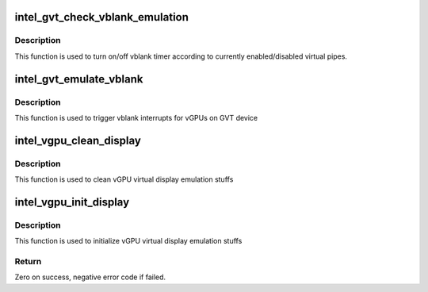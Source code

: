 .. -*- coding: utf-8; mode: rst -*-
.. src-file: drivers/gpu/drm/i915/gvt/display.c

.. _`intel_gvt_check_vblank_emulation`:

intel_gvt_check_vblank_emulation
================================

.. c:function:: void intel_gvt_check_vblank_emulation(struct intel_gvt *gvt)

    check if vblank emulation timer should be turned on/off when a virtual pipe is enabled/disabled.

    :param struct intel_gvt \*gvt:
        a GVT device

.. _`intel_gvt_check_vblank_emulation.description`:

Description
-----------

This function is used to turn on/off vblank timer according to currently
enabled/disabled virtual pipes.

.. _`intel_gvt_emulate_vblank`:

intel_gvt_emulate_vblank
========================

.. c:function:: void intel_gvt_emulate_vblank(struct intel_gvt *gvt)

    trigger vblank events for vGPUs on GVT device

    :param struct intel_gvt \*gvt:
        a GVT device

.. _`intel_gvt_emulate_vblank.description`:

Description
-----------

This function is used to trigger vblank interrupts for vGPUs on GVT device

.. _`intel_vgpu_clean_display`:

intel_vgpu_clean_display
========================

.. c:function:: void intel_vgpu_clean_display(struct intel_vgpu *vgpu)

    clean vGPU virtual display emulation

    :param struct intel_vgpu \*vgpu:
        a vGPU

.. _`intel_vgpu_clean_display.description`:

Description
-----------

This function is used to clean vGPU virtual display emulation stuffs

.. _`intel_vgpu_init_display`:

intel_vgpu_init_display
=======================

.. c:function:: int intel_vgpu_init_display(struct intel_vgpu *vgpu)

    initialize vGPU virtual display emulation

    :param struct intel_vgpu \*vgpu:
        a vGPU

.. _`intel_vgpu_init_display.description`:

Description
-----------

This function is used to initialize vGPU virtual display emulation stuffs

.. _`intel_vgpu_init_display.return`:

Return
------

Zero on success, negative error code if failed.

.. This file was automatic generated / don't edit.

